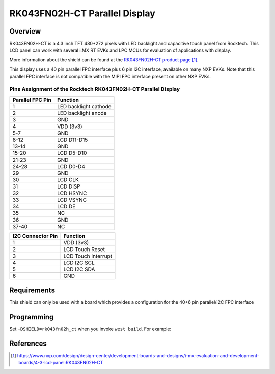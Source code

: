 .. _rk043fn02h_ct:

RK043FN02H-CT Parallel Display
##############################

Overview
********

RK043FN02H-CT is a 4.3 inch TFT 480*272 pixels with LED backlight and
capacitive touch panel from Rocktech. This LCD panel can work with several i.MX
RT EVKs and LPC MCUs for evaluation of applications with display.

More information about the shield can be found at the `RK043FN02H-CT product
page`_.

This display uses a 40 pin parallel FPC interface plus 6 pin I2C interface,
available on many NXP EVKs. Note that this parallel FPC interface is not
compatible with the MIPI FPC interface present on other NXP EVKs.

Pins Assignment of the Rocktech RK043FN02H-CT Parallel Display
==============================================================

+-----------------------+------------------------+
| Parallel FPC Pin      | Function               |
+=======================+========================+
| 1                     | LED backlight cathode  |
+-----------------------+------------------------+
| 2                     | LED backlight anode    |
+-----------------------+------------------------+
| 3                     | GND                    |
+-----------------------+------------------------+
| 4                     | VDD (3v3)              |
+-----------------------+------------------------+
| 5-7                   | GND                    |
+-----------------------+------------------------+
| 8-12                  | LCD D11-D15            |
+-----------------------+------------------------+
| 13-14                 | GND                    |
+-----------------------+------------------------+
| 15-20                 | LCD D5-D10             |
+-----------------------+------------------------+
| 21-23                 | GND                    |
+-----------------------+------------------------+
| 24-28                 | LCD D0-D4              |
+-----------------------+------------------------+
| 29                    | GND                    |
+-----------------------+------------------------+
| 30                    | LCD CLK                |
+-----------------------+------------------------+
| 31                    | LCD DISP               |
+-----------------------+------------------------+
| 32                    | LCD HSYNC              |
+-----------------------+------------------------+
| 33                    | LCD VSYNC              |
+-----------------------+------------------------+
| 34                    | LCD DE                 |
+-----------------------+------------------------+
| 35                    | NC                     |
+-----------------------+------------------------+
| 36                    | GND                    |
+-----------------------+------------------------+
| 37-40                 | NC                     |
+-----------------------+------------------------+

+-----------------------+------------------------+
| I2C Connector Pin     | Function               |
+=======================+========================+
| 1                     | VDD (3v3)              |
+-----------------------+------------------------+
| 2                     | LCD Touch Reset        |
+-----------------------+------------------------+
| 3                     | LCD Touch Interrupt    |
+-----------------------+------------------------+
| 4                     | LCD I2C SCL            |
+-----------------------+------------------------+
| 5                     | LCD I2C SDA            |
+-----------------------+------------------------+
| 6                     | GND                    |
+-----------------------+------------------------+

Requirements
************

This shield can only be used with a board which provides a configuration
for the 40+6 pin parallel/I2C FPC interface

Programming
***********

Set ``-DSHIELD=rk043fn02h_ct`` when you invoke ``west build``. For
example:

.. zephyr-app-commands::
   :zephyr-app: samples/drivers/display
   :board: mimxrt1060_evk
   :shield: rk043fn02h_ct
   :goals: build

References
**********

.. target-notes::

.. _RK043FN02H-CT product page:
   https://www.nxp.com/design/design-center/development-boards-and-designs/i-mx-evaluation-and-development-boards/4-3-lcd-panel:RK043FN02H-CT
